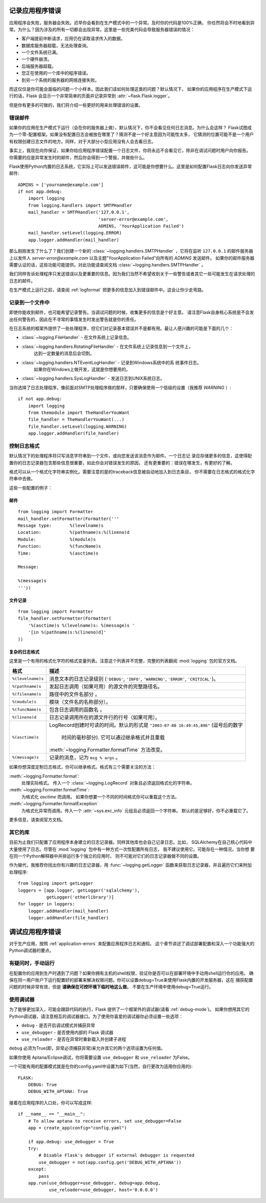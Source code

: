 .. _application-errors:

记录应用程序错误
==========================

.. versionadded:: 0.3

应用程序会失败，服务器会失败。迟早你会看到在生产模式中的一个异常。及时你的代码是100%正确，
你任然将会不时地看到异常。为什么？因为涉及的所有一切都会出现异常。这里是一些完美代码会导致服务器错误的情况：

-   客户端提前中断请求，应用仍在读取请求传入的数据。
-   数据库服务器超载，无法处理查询。
-   一个文件系统已满。
-   一个硬件崩溃。
-   后端服务器超载。
-   您正在使用的一个库中的程序错误。
-   到另一个系统的服务器的网络连接失败。

而这仅仅是你可能会面临的问题一个小样本。因此我们该如何处理这类的问题？默认情况下，
如果你的应用程序在生产模式下运行的话，Flask 会显示一个非常简单的页面并记录异常到 :attr:`~flask.Flask.logger`。

但是你有更多的可做的，我们将介绍一些更好的用来处理错误的设置。

错误邮件
-----------

如果你的应用在生产模式下运行（会在你的服务器上做），默认情况下，你不会看见任何日志消息。为什么会这样？
Flask试图成为一个零-配置框架。如果没有配置日志会被放在哪里了？猜测不是一个好主意因为可能性太多，
它猜测的位置可能不是一个用户有权限创建日志文件的地方。同样，对于大部分小型应用没有人会去看日志。

事实上，我现在向你保证，如果你给应用程序错误配置一个日志文件，你将永远不会看见它，除非在调试问题时用户向你报告。
你需要的应是异常发生时的邮件，然后你会得到一个警报，并做些什么。

Flask使用Python内置的日志系统，它实际上可以发送错误邮件，这可能是你想要什么。这里是如何配置Flask日志向你发送异常邮件::

    ADMINS = ['yourname@example.com']
    if not app.debug:
        import logging
        from logging.handlers import SMTPHandler
        mail_handler = SMTPHandler('127.0.0.1',
                                   'server-error@example.com',
                                   ADMINS, 'YourApplication Failed')
        mail_handler.setLevel(logging.ERROR)
        app.logger.addHandler(mail_handler)

那么刚刚发生了什么了？我们创建一个新的 :class:`~logging.handlers.SMTPHandler` ，它将在监听 ``127.0.0.1`` 
的邮件服务器上以发件人 *server-error@example.com* 以及主题"YourApplication Failed"向所有的 `ADMINS`  发送邮件。
如果你的邮件服务器需要认证的话，这些功能可能提供。对此功能请查阅文档 :class:`~logging.handlers.SMTPHandler` 。

我们同样告诉处理程序只发送错误以及更重要的信息。因为我们当然不希望收到关于一些警告或者其它一些可能发生在请求处理的日志的邮件。

在生产模式上运行之前，请查阅 :ref:`logformat` 把更多的信息加入到错误邮件中。这会让你少走弯路。


记录到一个文件中
-----------------

即使你能收到邮件，也可能希望记录警告。当调试问题的时候，收集更多的信息是个好主意。
请注意Flask自身核心系统是不会发出任何警告的，因此在不寻常的事情发生时发出警告就是你的责任。

在日志系统的框架外提供了一些处理程序，但它们对记录基本错误并不是都有用。最让人感兴趣的可能是下面的几个：

-   :class:`~logging.FileHandler` - 在文件系统上记录信息。
-   :class:`~logging.handlers.RotatingFileHandler` - 在文件系统上记录信息到一个文件上，
                                                     达到一定数量的消息后会切割。
-   :class:`~logging.handlers.NTEventLogHandler` - 记录到Windows系统中的系 统事件日志。
                                                   如果你在Windows上做开发，这就是你想要用的。
-   :class:`~logging.handlers.SysLogHandler` - 发送日志到UNIX系统日志。

当你选择了日志处理程序，像前面对SMTP处理程序做的那样，只要确保使用一个低级的设置（我推荐 `WARNING` ）::

    if not app.debug:
        import logging
        from themodule import TheHandlerYouWant
        file_handler = TheHandlerYouWant(...)
        file_handler.setLevel(logging.WARNING)
        app.logger.addHandler(file_handler)

.. _logformat:

控制日志格式
--------------------------

默认情况下的处理程序将只写消息字符串到一个文件，或向您发送该消息作为邮件。一个日志记 录应存储更多的信息，这使得配置你的日志记录器包含那些信息很重要，如此你会对错误发生的原因，
还有更重要的：错误在哪发生，有更好的了解。

格式可以从一个格式化字符串实例化。需要注意的是的traceback信息被自动地加入到日志条目，
你不需要在日志格式的格式化字符串中去做。

这些一些配置的例子：

邮件
`````

::

    from logging import Formatter
    mail_handler.setFormatter(Formatter('''
    Message type:       %(levelname)s
    Location:           %(pathname)s:%(lineno)d
    Module:             %(module)s
    Function:           %(funcName)s
    Time:               %(asctime)s

    Message:

    %(message)s
    '''))

文件记录
````````````

::

    from logging import Formatter
    file_handler.setFormatter(Formatter(
        '%(asctime)s %(levelname)s: %(message)s '
        '[in %(pathname)s:%(lineno)d]'
    ))


复杂的日志格式
``````````````````````

这里是一个有用的格式化字符的格式变量列表。注意这个列表并不完整，完整的列表翻阅 :mod:`logging` 包的官方文档。

.. tabularcolumns:: |p{3cm}|p{12cm}|

+------------------+----------------------------------------------------+
| 格式             | 描述                                               |
+==================+====================================================+
| ``%(levelname)s``| 消息文本的日志记录级别                             |
|                  | (``'DEBUG'``, ``'INFO'``, ``'WARNING'``,           |
|                  | ``'ERROR'``, ``'CRITICAL'``)。                     |
+------------------+----------------------------------------------------+
| ``%(pathname)s`` | 发起日志调用（如果可用）的源文件的完整路径名。     |
+------------------+----------------------------------------------------+
| ``%(filename)s`` | 路径中的文件名部分 。                              |
+------------------+----------------------------------------------------+
| ``%(module)s``   | 模块（文件名的名称部分）。                         |
+------------------+----------------------------------------------------+
| ``%(funcName)s`` | 包含日志调用的函数名 。                            |
+------------------+----------------------------------------------------+
| ``%(lineno)d``   | 日志记录调用所在的源文件行的行号（如果可用）。     |
+------------------+----------------------------------------------------+
| ``%(asctime)s``  | LogRecord创建时可读的时间。默认的形式是            |
|                  | ``"2003-07-08 16:49:45,896"`` (逗号后的数字        |
|                  |  时间的毫秒部分).  它可以通过继承格式并且重载      |
|                  | :meth:`~logging.Formatter.formatTime` 方法改变。   |
+------------------+----------------------------------------------------+
| ``%(message)s``  | 记录的消息，记为 ``msg % args`` 。                 |
+------------------+----------------------------------------------------+

如果你想深度定制日志格式，你可以继承格式。格式有三个需要关注的方法：

:meth:`~logging.Formatter.format`:
    处理实际格式。
    传入一个 :class:`~logging.LogRecord` 对象且必须返回格式化的字符串。
:meth:`~logging.Formatter.formatTime`:
    为格式化 `asctime` 而调用。
    如果你想要一个不同的时间格式你可以重载这个方法。
:meth:`~logging.Formatter.formatException`
    为格式化异常而调用。传入一个 :attr:`~sys.exc_info` 元组且必须返回一个字符串。
    默认的是足够好，你不必重载它了。  

更多信息，请查阅官方文档。


其它的库
---------------

目前为止我们只配置了应用程序本身建立的日志记录器。同样其他库也会自己记录日志。比如，
SQLAlchemy在自己核心代码中大量使用了日志。尽管在 :mod:`logging` 包中有一种方式一次性配置所有日志，
我不建议使用它。可能存在一种情况，当你想 要在同一个Python解释器中并排运行多个独立的应用时，
则不可能对它们的日志记录器做不同的设置。

作为替代，我推荐你找出你有兴趣的日志记录器，用 :func:`~logging.getLogger` 函数来获取日志记录器，并且遍历它们来附加处理程序::

    from logging import getLogger
    loggers = [app.logger, getLogger('sqlalchemy'),
               getLogger('otherlibrary')]
    for logger in loggers:
        logger.addHandler(mail_handler)
        logger.addHandler(file_handler)


调试应用程序错误
============================

对于生产应用，按照 :ref:`application-errors` 来配置应用程序日志和通知。
这个章节讲述了调试部署配置和深入一个功能强大的Python调试器的要点。


有疑问时，手动运行
---------------------------

在配置你的应用到生产时遇到了问题？如果你拥有主机的shell权限，验证你是否可以在部署环境中手动用shell运行你的应用。
确保在同一用户账户下运行配置好的部署来解决权限问题。你可以设置debug=True来使用Flask内置的开发服务器，这在 捕获配置问题的时候非常有效，但是 **请确保在可控环境下临时地这么做**。 不要在生产环境中使用debug=True运行。


.. _working-with-debuggers:

使用调试器
----------------------

为了能够更加深入，可能会跟踪代码的执行，Flask 提供了一个框架外的调试器(请看 :ref:`debug-mode`)。
如果你想用其它的Python调试器，请注意相互的调试器接口。为了使用你喜爱的调试器你必须设置一些选项：

* ``debug``        - 是否开启调试模式并捕获异常
* ``use_debugger`` - 是否使用内部的 Flask 调试器
* ``use_reloader`` - 是否在异常时重新载入并创建子进程

``debug`` 必须为True(即，异常必须捕获异常)来允许其它的两个选项设置为任何值。

如果你使用 Aptana/Eclipse调试，你将需要设置 ``use_debugger`` 和 ``use_reloader`` 为False。

一个可能有用的配置模式就是在你的config.yaml中设置为如下(当然，自行更改为适用你应用的)::

   FLASK:
       DEBUG: True
       DEBUG_WITH_APTANA: True

接着在应用程序的入口处，你可以写成这样::

   if __name__ == "__main__":
       # To allow aptana to receive errors, set use_debugger=False
       app = create_app(config="config.yaml")

       if app.debug: use_debugger = True
       try:
           # Disable Flask's debugger if external debugger is requested
           use_debugger = not(app.config.get('DEBUG_WITH_APTANA'))
       except:
           pass
       app.run(use_debugger=use_debugger, debug=app.debug,
               use_reloader=use_debugger, host='0.0.0.0')
